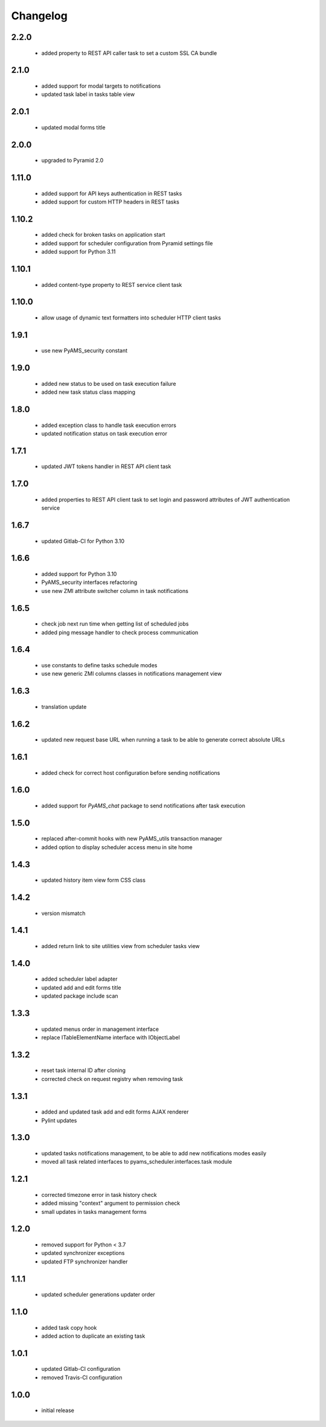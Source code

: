 Changelog
=========

2.2.0
-----
 - added property to REST API caller task to set a custom SSL CA bundle

2.1.0
-----
 - added support for modal targets to notifications
 - updated task label in tasks table view

2.0.1
-----
 - updated modal forms title

2.0.0
-----
 - upgraded to Pyramid 2.0

1.11.0
------
 - added support for API keys authentication in REST tasks
 - added support for custom HTTP headers in REST tasks

1.10.2
------
 - added check for broken tasks on application start
 - added support for scheduler configuration from Pyramid settings file
 - added support for Python 3.11

1.10.1
------
 - added content-type property to REST service client task

1.10.0
------
 - allow usage of dynamic text formatters into scheduler HTTP client tasks

1.9.1
-----
 - use new PyAMS_security constant

1.9.0
-----
 - added new status to be used on task execution failure
 - added new task status class mapping

1.8.0
-----
 - added exception class to handle task execution errors
 - updated notification status on task execution error

1.7.1
-----
 - updated JWT tokens handler in REST API client task

1.7.0
-----
 - added properties to REST API client task to set login and password attributes of
   JWT authentication service

1.6.7
-----
 - updated Gitlab-CI for Python 3.10

1.6.6
-----
 - added support for Python 3.10
 - PyAMS_security interfaces refactoring
 - use new ZMI attribute switcher column in task notifications

1.6.5
-----
 - check job next run time when getting list of scheduled jobs
 - added ping message handler to check process communication

1.6.4
-----
 - use constants to define tasks schedule modes
 - use new generic ZMI columns classes in notifications management view

1.6.3
-----
 - translation update

1.6.2
-----
 - updated new request base URL when running a task to be able to generate correct
   absolute URLs

1.6.1
-----
 - added check for correct host configuration before sending notifications

1.6.0
-----
 - added support for *PyAMS_chat* package to send notifications after task execution

1.5.0
-----
 - replaced after-commit hooks with new PyAMS_utils transaction manager
 - added option to display scheduler access menu in site home

1.4.3
-----
 - updated history item view form CSS class

1.4.2
-----
 - version mismatch

1.4.1
-----
 - added return link to site utilities view from scheduler tasks view

1.4.0
-----
 - added scheduler label adapter
 - updated add and edit forms title
 - updated package include scan

1.3.3
-----
 - updated menus order in management interface
 - replace ITableElementName interface with IObjectLabel

1.3.2
-----
 - reset task internal ID after cloning
 - corrected check on request registry when removing task

1.3.1
-----
 - added and updated task add and edit forms AJAX renderer
 - Pylint updates

1.3.0
-----
 - updated tasks notifications management, to be able to add new notifications modes
   easily
 - moved all task related interfaces to pyams_scheduler.interfaces.task module

1.2.1
-----
 - corrected timezone error in task history check
 - added missing "context" argument to permission check
 - small updates in tasks management forms

1.2.0
-----
 - removed support for Python < 3.7
 - updated synchronizer exceptions
 - updated FTP synchronizer handler

1.1.1
-----
 - updated scheduler generations updater order

1.1.0
-----
 - added task copy hook
 - added action to duplicate an existing task

1.0.1
-----
 - updated Gitlab-CI configuration
 - removed Travis-CI configuration

1.0.0
-----
 - initial release
